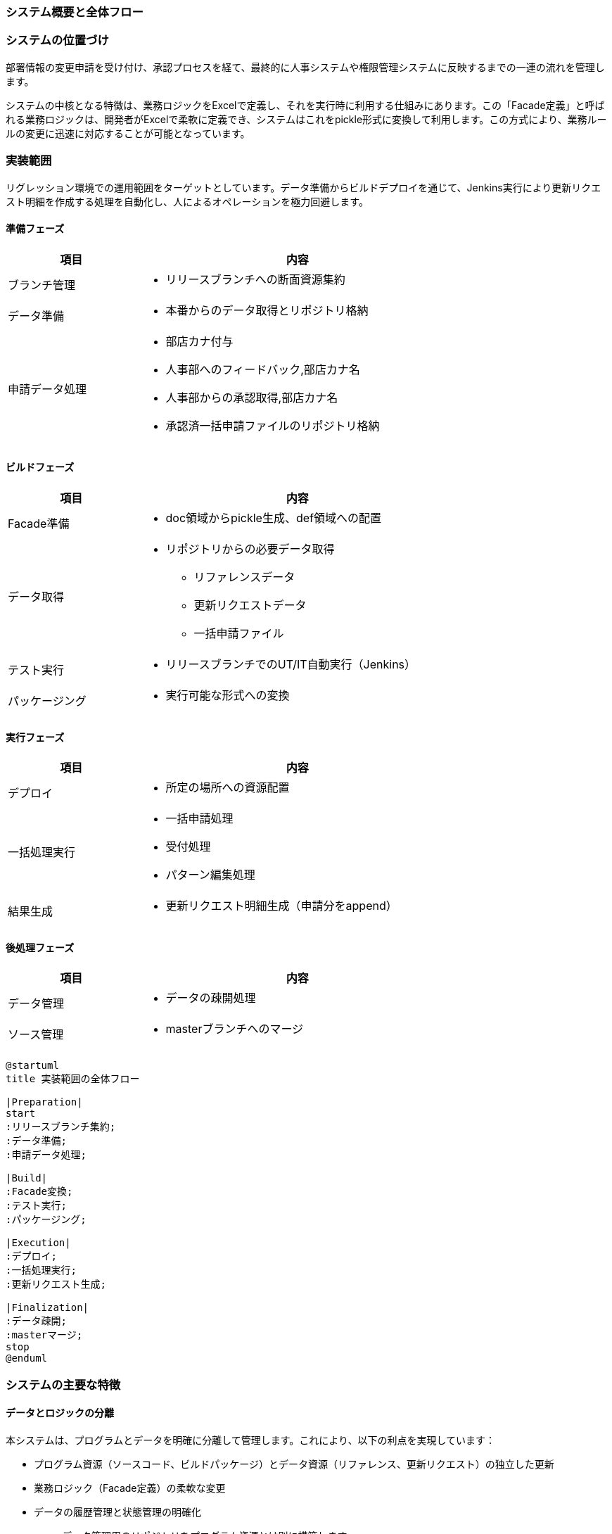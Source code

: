 === システム概要と全体フロー

=== システムの位置づけ

部署情報の変更申請を受け付け、承認プロセスを経て、最終的に人事システムや権限管理システムに反映するまでの一連の流れを管理します。

システムの中核となる特徴は、業務ロジックをExcelで定義し、それを実行時に利用する仕組みにあります。この「Facade定義」と呼ばれる業務ロジックは、開発者がExcelで柔軟に定義でき、システムはこれをpickle形式に変換して利用します。この方式により、業務ルールの変更に迅速に対応することが可能となっています。

=== 実装範囲

リグレッション環境での運用範囲をターゲットとしています。データ準備からビルドデプロイを通じて、Jenkins実行により更新リクエスト明細を作成する処理を自動化し、人によるオペレーションを極力回避します。

==== 準備フェーズ
[cols="2,5", width='75%']
|===
|項目 |内容

|ブランチ管理
a|
* リリースブランチへの断面資源集約

|データ準備
a|
* 本番からのデータ取得とリポジトリ格納

|申請データ処理
a|
* 部店カナ付与
* 人事部へのフィードバック,部店カナ名
* 人事部からの承認取得,部店カナ名
* 承認済一括申請ファイルのリポジトリ格納
|===

==== ビルドフェーズ
[cols="2,5", width='75%']
|===
|項目 |内容

|Facade準備
a|
* doc領域からpickle生成、def領域への配置

|データ取得
a|
* リポジトリからの必要データ取得
** リファレンスデータ
** 更新リクエストデータ
** 一括申請ファイル

|テスト実行
a|
* リリースブランチでのUT/IT自動実行（Jenkins）

|パッケージング
a|
* 実行可能な形式への変換
|===

==== 実行フェーズ
[cols="2,5", width='75%']
|===
|項目 |内容

|デプロイ
a|
* 所定の場所への資源配置

|一括処理実行
a|
* 一括申請処理
* 受付処理
* パターン編集処理

|結果生成
a|
* 更新リクエスト明細生成（申請分をappend）
|===

==== 後処理フェーズ
[cols="2,5", width='75%']
|===
|項目 |内容

|データ管理
a|
* データの疎開処理

|ソース管理
a|
* masterブランチへのマージ
|===

[plantuml]
....
@startuml
title 実装範囲の全体フロー

|Preparation|
start
:リリースブランチ集約;
:データ準備;
:申請データ処理;

|Build|
:Facade変換;
:テスト実行;
:パッケージング;

|Execution|
:デプロイ;
:一括処理実行;
:更新リクエスト生成;

|Finalization|
:データ疎開;
:masterマージ;
stop
@enduml
....



=== システムの主要な特徴

==== データとロジックの分離

本システムは、プログラムとデータを明確に分離して管理します。これにより、以下の利点を実現しています：

* プログラム資源（ソースコード、ビルドパッケージ）とデータ資源（リファレンス、更新リクエスト）の独立した更新
* 業務ロジック（Facade定義）の柔軟な変更
* データの履歴管理と状態管理の明確化
** データ管理用のリポジトリをプログラム資源とは別に構築します

[plantuml]
....
@startuml
title システムの基本構成

package "開発資源" {
    folder "プログラム" {
        [ソースコード] as src
        [Facade定義\n(Excel)] as xlsx
    }
    
    folder "実行資源" {
        [ビルドパッケージ] as pkg
        [Facade定義\n(pickle)] as pkl
    }
}

package "データ資源" {
    folder "current" {
        [リファレンス] as ref
        [更新リクエスト] as req
    }
    folder "history" {
        [履歴データ] as hist
    }
}


xlsx --> pkl : ビルド時変換
src --> pkg : ビルド

note right of pkl
  実行時に使用する
  最適化された形式
end note
@enduml
....

==== リリースプロセスの自動化

システムのリリースプロセスは、品質を担保しながら効率的な運用を実現するため、可能な限り自動化されています：

* Jenkinsによるビルド・テスト実行の自動化
* データの整合性チェックの自動実行
* 履歴管理の自動化

=== リリースフロー全体像

リリースプロセスは、以下の主要なフェーズで構成されています：

[plantuml]
....
@startuml
title リリースフロー全体概要

|開発フェーズ|
start
:feature開発;
:リリースブランチへマージ;
:承認タグ付与;

|準備フェーズ|
:申請データ受領;
:部店カナ付与;
:承認済データ配置;

|ビルドフェーズ|
:Facade定義変換;
note right: 自動化実行\n（Jenkins）
:プログラムビルド;
:テスト実行;

|検証フェーズ|
:リグレ環境デプロイ;
:一括申請処理実行;
note right: 処理結果の\n妥当性確認重要
if (検証結果) then (OK)
  :更新リクエスト生成;
else (NG)
  :エラー対応;
  stop
endif

|リリースフェーズ|
:masterマージ;
:本番タグ付与;
:データ移行;
stop
@enduml
....

=== 各フェーズの役割

==== 開発フェーズ
開発フェーズでは、機能開発やバグ修正を行います。開発は複数のfeatureブランチで並行して進められ、完了したものからリリースブランチへマージされます。このフェーズでは、コードレビューやユニットテストによる品質確保が重要です。

==== 準備フェーズ
準備フェーズでは、実際の業務データを用いた検証の準備を行います。申請データの受領から、必要な情報の付与、承認プロセスまでが含まれます。このフェーズでは、データの正確性の確保が重要です。

==== ビルドフェーズ
ビルドフェーズでは、Jenkinsによる自動化されたビルドとテストを実行します。Excelで定義された業務ロジックの変換、プログラムのビルド、各種テストの実行が含まれます。全てのテストが成功することが、次フェーズへの前提条件となります。

==== 検証フェーズ
検証フェーズでは、リグレッション環境で実際の業務フローの確認を行います。一括申請データの処理を実行し、生成される更新リクエストの内容を検証します。ここでの確認は、業務的な正確性の確保が重要です。

==== リリースフェーズ
リリースフェーズでは、検証完了後の成果物を本番環境へ反映する準備を行います。masterブランチへのマージ、本番用タグの付与、データの移行が含まれます。このフェーズでは、移行の確実性の確保が重要です。

=== 後続章との関連

以降の章では、この全体フローの各フェーズについて、詳細な手順と管理方法を説明します：

* 第2章：開発・リリースプロセス
** リポジトリ管理の詳細
** ビルドプロセスの詳細
** テストプロセスの詳細
** リリースプロセスの詳細

* 第3章：運用管理
** データ管理の詳細
** 実行時の確認事項
** 異常時の対応手順


=== 開発・リリースプロセス

=== リポジトリ構成と管理

==== ソースリポジトリの構造

本システムのソース管理は、開発の効率性と品質管理を重視した構造となっています。リポジトリは以下の主要な要素で構成されています：

[plantuml]
....
@startuml
title ソースリポジトリ構造

package "repository-root" {
    folder "src" {
        [application] as app
        [batch] as batch
        [common] as common
    }

    folder "doc" {
        [Facade定義.xlsx] as facade
        [パターン定義.xlsx] as pattern
    }

    folder "def" {
        [Facade定義.pickle] as facade_pickle
        [パターン定義.pickle] as pattern_pickle
    }

    folder "test" {
        [unit-test] as ut
        [integration-test] as it
    }
}

facade --> facade_pickle : ビルド時変換
pattern --> pattern_pickle : ビルド時変換

note right of src
  プログラムコード
  機能単位で分割
end note

note right of doc
  業務ロジック定義
  Excel形式
end note
@enduml
....

[NOTE]
====
各ディレクトリの役割：

src:: アプリケーションの実行コード
doc:: 業務ロジック定義（Excel）
def:: 実行時使用の変換済み定義
test:: テストコード一式
====

==== ブランチ戦略

開発からリリースまでの品質を担保するため、以下の3層のブランチ構造を採用しています：

* master：本番稼働中のコード
* release：リリース候補の検証用
* feature：開発作業用

[plantuml]
....
@startuml
title ブランチ管理フロー

|master|
start
:安定版コード;

|feature|
fork
  :機能A開発;
  :機能B開発;
  :機能C開発;
end fork

|release|
:開発完了分統合;
:検証実施;
if (検証結果) then (OK)
  |master|
  :変更反映;
else (NG)
  |feature|
  :修正対応;
endif

stop
@enduml
....

=== ビルドプロセス

==== ビルドの準備

ビルドを開始する前に、以下の準備を実施します：

[plantuml]
....
@startuml
title ブランチ管理の基本フロー

|master|
start
:安定版コード;
note right: 本番稼働中の\nコードベース

|feature|
:機能開発;
note right: 新機能追加\nバグ修正
:単体テスト;
note right: 機能の検証

|release|
:変更統合;
note right: 検証用ブランチ
:検証実施;
if (検証結果) then (OK)
  |master|
  :変更反映;
  note right: 本番反映準備
else (NG)
  |feature|
  :修正対応;
endif
stop
@enduml
....

==== ビルド実行プロセス

ビルドプロセスは、以下の順序で実行されます：

1. Facade定義の変換
  * Excelファイルの読み込み
  * pickle形式への変換
  * 変換結果の検証

2. プログラムのビルド
  * ソースコードのコンパイル
  * リソースファイルの配置
  * 設定ファイルの組み込み

[plantuml]
....
@startuml
title ビルド実行フロー

|Preparation|
start
:リリースブランチ取得;
note right: 指定Tagの取得
:Tag確認;

|FacadeConvert|
:Excel読み込み;
note right: doc配下のExcel
:pickle形式変換;
note right: 整合性確認必須
if (変換結果) then (NG)
  :エラー通知;
  stop
endif

|BuildProcess|
:ソースコンパイル;
note right: src配下が対象
:リソース配置;
if (ビルド結果) then (NG)
  :エラー通知;
  stop
endif

|Finalize|
:成果物配置;
note right: 指定場所へ配置
:ログ保存;
stop
@enduml
....

=== テストプロセス

==== テスト環境構築

テスト実行のための環境を以下の手順で構築します：

[plantuml]
....
@startuml
title テスト環境構築フロー

|Prepare|
start
:ビルド成果物取得;
note right: Jenkins実行結果を取得

|Setup|
:実行環境準備;
note right: リグレッション環境の\nクリーン状態確保
:テストデータ配置;
note right: リファレンス/更新\nリクエストの配置
:設定適用;
note right: 環境固有の設定反映

|Verify|
:環境確認;
note right: 実行環境の状態確認
:動作確認;
note right: 基本機能の確認
stop
@enduml
....

==== テスト実行管理

テストは以下の順序で実行されます：

[plantuml]
....
@startuml
title テスト実行フロー

|Prepare|
start
:テスト環境確認;
note right: 環境状態の事前確認

|UnitTest|
:UT実行;
note right: 全件Clean必須
if (結果) then (NG)
  :エラー分析;
  stop
endif

|IntegrationTest|
:IT実行;
note right: 全件Clean必須
if (結果) then (NG)
  :エラー分析;
  stop
endif

|Verify|
:結果検証;
note right: テスト結果の\n最終確認
:ログ保存;
note right: Jenkins上で\n5世代保持
stop
@enduml
....

=== リリースプロセス

==== リリース準備

リリースの準備段階では、以下の確認を行います：

[plantuml]
....
@startuml
title リリース準備フロー

|テスト完了確認|
start
:テスト結果確認;
:カバレッジ確認;

|成果物確認|
:ビルド成果物確認;
:設定内容確認;

|データ確認|
:更新リクエスト確認;
:移行データ確認;

|承認|
:リリース判断;
if (判断) then (OK)
  :承認完了;
else (NG)
  :差し戻し;
  stop
endif

stop
@enduml
....

==== リリース実行

リリース実行は以下の手順で行います：

[plantuml]
....
@startuml
title リリース実行フロー

|準備|
start
:タイミング調整;
:実行手順確認;

|実行|
:masterマージ;
:本番Tag付与;
:データ移行実行;

|確認|
:移行結果確認;
if (確認結果) then (OK)
  :完了報告;
else (NG)
  :切り戻し実行;
endif

stop
@enduml
....


=== 自動化プロセス

=== テスト実行

==== 自動テスト環境

本システムの品質担保において、自動テストの実行は重要な役割を果たします。テスト実行は、リリースブランチに対して実施され、Jenkinsによって自動化されています。自動テストは、単体テスト（UT）と結合テスト（IT）の両方を含み、システムの機能的な正常性を確認します。

テスト環境では、リリースブランチから取得したソースコードと、テスト用のデータセットを使用します。特に重要なのは、pickle形式に変換されたFacade定義を使用した処理の検証です。これにより、実際の運用環境と同様の条件下でのテストが可能となります。

[plantuml]
....
@startuml
title テスト実行環境構成

package "テスト環境" {
    folder "プログラム" {
        [ビルド済パッケージ] as build
        [Facade定義(pickle)] as facade
    }
    
    folder "テストデータ" {
        [リファレンス] as ref
        [更新リクエスト] as req
        [一括申請データ] as app
    }
    
    folder "テストコード" {
        [単体テスト] as ut
        [結合テスト] as it
    }
}

build --> ut : 検証対象
facade --> ut : 検証対象
ref --> it : テストデータ
req --> it : テストデータ
app --> it : テストデータ

note right of it
  全てのテストが
  Cleanであること
  が必須
end note
@enduml
....

==== テスト実行プロセス

テスト実行は、手動でJenkinsジョブをトリガーすることから始まります。このジョブは、指定されたTagのリリースブランチを取得し、以下の一連のプロセスを実行します。まず、Facade定義のExcelファイルをpickle形式に変換し、その後プログラムのビルドを行います。これにより、テスト実行に必要な環境が準備されます。

プログラムのビルドが完了すると、自動テストが実行されます。単体テストでは、各モジュールの機能が正しく動作することを確認します。結合テストでは、実際の業務フローに沿ったデータ処理を行い、システム全体としての整合性を検証します。これらのテストは全て自動的に実行され、その結果はJenkinsのログとして保存されます。

[plantuml]
....
@startuml
title テスト実行フロー

|BuildProcess|
start
:Tagの取得;
note right: リリースブランチの\n指定Tag取得
:Facade定義変換;
note right: Excel→pickle変換
:ビルド実行;
note right: パッケージ作成

|TestExecution|
:単体テスト;
note right: UT全件Clean必須
if (結果) then (NG)
  stop
else (OK)
  :結合テスト;
  note right: IT全件Clean必須
  if (結果) then (NG)
    stop
  endif
endif

|Verification|
:テスト結果確認;
note right: 全テストの結果確認
:ログ保存;
note right: Jenkins上で\n5世代分保持
stop
@enduml
....

=== データ移行

==== 移行プロセス

データ移行プロセスは、masterブランチへの反映が承認された後、自動的に実行されます。このプロセスでは、currentディレクトリに格納された処理済みのデータをhistoryディレクトリに移行します。この移行は、データの一貫性と完全性を保証するため、厳密な手順に従って実行されます。

移行対象となるデータには、承認済みの一括申請データ、リファレンスファイル、更新リクエストファイルが含まれます。これらのデータは、移行前に整合性チェックが行われ、全てのファイルが正しく移行されることを確認します。移行完了後は、新たなTagが付与され、移行が正常に完了したことが記録されます。

[plantuml]
....
@startuml
title データ移行フロー

|Prepare|
start
:master反映承認;
note right: リリース承認完了後
:移行対象特定;
note right: current配下の\n処理済データ特定

|Validation|
:ファイル数確認;
note right: 移行対象の\nファイル数確認
:サイズ確認;
note right: データサイズの\n整合性確認
if (チェック結果) then (NG)
  :エラー通知;
  stop
endif

|Migration|
:current→history移行;
note right: 移行処理実行
:移行結果確認;
note right: 移行後の\n整合性確認
:Tag付与;
note right: 移行完了を記録

|Finalize|
:current更新;
note right: 移行済データの\nクリア
:ログ保存;
note right: Jenkins上で\n5世代保持
stop
@enduml
....

==== 移行後の検証

データ移行完了後は、移行結果の検証が行われます。この検証では、移行前後でのファイル数の一致、データサイズの整合性、さらにファイルの内容が正しく移行されていることを確認します。検証結果はJenkinsのログとして保存され、5世代分が保持されます。

検証が成功すると、currentディレクトリの処理済みデータがクリアされ、新たな処理の準備が整います。この一連の流れにより、データの履歴管理と新規データの処理が、安全かつ確実に実行されることが保証されます。